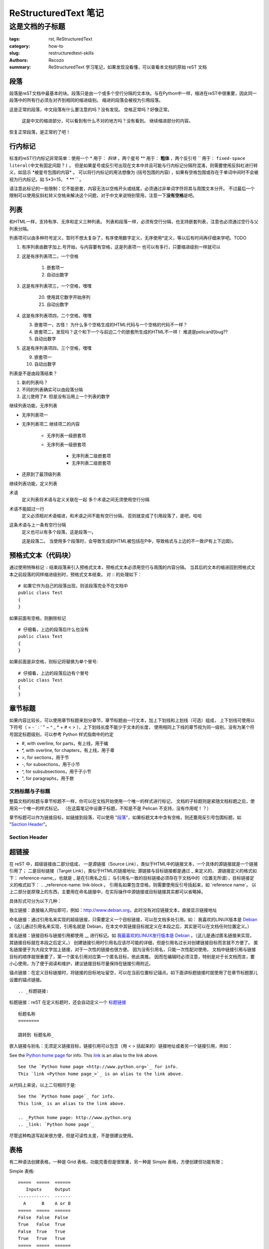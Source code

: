 #####################
ReStructuredText 笔记
#####################
----------------
这是文档的子标题
----------------
:tags: rst, ReStructuredText
:category: how-to
:slug: restructuredtext-skills
:authors: Recozo
:summary: ReStructuredText 学习笔记，如果发现没看懂，可以查看本文档的原始 reST 文档

段落
====

段落是reST文档中最基本的块。段落只是由一个或多个空行分隔的文本块。与在Python中一样，缩进在reST中很重要，因此同一段落中的所有行必须左对齐到相同的缩进级别。
缩进的段落会被视为引用段落。

这是正常的段落，中文段落有什么要注意的吗？没有发现。
空格正常吗？好像正常。

    这是中文的缩进部分，可以看到有什么不对的地方吗？没有看到。
    继续缩进部分的内容。

恢复正常段落，是正常的了吧！

行内标记
========

标准的reST行内标记非常简单：使用一个 * 用于： *斜体* ，两个星号 ** 用于： **粗体** ，两个反引号 `` 用于： ``fixed-space literal(中文有固定间距？)`` 。
但是如果星号或反引号出现在文本中并且可能与行内标记分隔符混淆，则需要使用反斜杠进行转义，如显示 \*被星号包围的内容\* 。
可以将行内标记的用法想像为 (括号包围的内容) ，如果有空格包围或存在于单词中间时不会被视为行内标记，如 5*3=15， * ** `` 。

请注意此标记的一些限制：它不能嵌套，内容无法以空格开头或结尾，必须通过非单词字符将其与周围文本分开。
不过最后一个限制可以使用反斜杠转义空格来解决这个问题，对于中文来说特别管用，注意一下\ **没有空格**\ 是吧。

列表
====

和HTML一样，支持有序、无序和定义三种列表。
列表和段落一样，必须有空行分隔，也支持嵌套列表，注意也必须通过空行与父列表分隔。

列表项可以由多种符号定义，暂时不想太复杂了，有序使用数字定义，无序使用*定义，等以后有时间再仔细来学吧。TODO

1. 有序列表由数字加上.号开始，与内容要有空格，这是列表项一
   也可以有多行，只要缩进级别一样就可以
2. 这是有序列表项二，一个空格

    1. 嵌套项一
    #. 自动出数字

#. 这是有序列表项三，一个空格，嘿嘿

    20. 使用其它数字开始序列
    #. 自动出数字


#.  这是有序列表项四，二个空格，嘿嘿

    3. 嵌套项一，古怪！
       为什么多个空格生成的HTML代码与一个空格的代码不一样？
    #. 嵌套项二，发现吗？这个和下一个与前边二个的嵌套所生成的HTML不一样！
       难道是pelican的bug??
    #. 自动出数字

#.  这是有序列表项四，三个空格，嘿嘿

    9. 嵌套项一
    #. 自动出数字

列表是不是由段落结束？

#. 新的列表吗？
#. 不同的列表确实可以由段落分隔
#. 这儿使用了#. 但是没有沿用上一个列表的数字

继续列表功能，无序列表

* 无序列表项一
* 无序列表项二
  继续项二的内容

    * 无序列表一级嵌套项
    * 无序列表一级嵌套项

	* 无序列表二级嵌套项
	* 无序列表二级嵌套项

* 还原到了最顶级列表

继续列表功能，定义列表

术语
    定义列表将术语与定义关联在一起
    多个术语之间无须使用空行分隔
术语不能超过一行
    定义必须相对术语缩进，和术语之间不能有空行分隔，
    否则就变成了引用段落了，是吧，哈哈

这条术语与上一条有空行分隔
    定义也可以有多个段落，这是段落一。

    这是段落二。
    当使用多个段落时，会导致生成的HTML被包括在P中，导致格式与上边的不一致(P有上下边距)。

预格式文本（代码块）
====================

通过使用特殊标记 :: 结束段落来引入预格式文本，预格式文本必须用空行与周围的内容分隔。
当其后的文本的缩进回到预格式文本之前段落的同样缩进级别时，预格式文本结束。
对 :: 的处理如下：

::

    # 如果它作为自己的段落出现，则该段落完全不在文档中
    public class Test
    {
    }

如果前面有空格，则删除标记 ::

    # 仔细看，上边的段落后什么也没有
    public class Test
    {
    }

如果前面是非空格，则标记将替换为单个冒号::

    # 仔细看，上边的段落后边有个冒号
    public class Test
    {
    }

章节标题
========

如果内容比较长，可以使用章节标题来划分章节，章节标题由一行文本，加上下划线和上划线（可选）组成，
上下划线可使用以下符号（ = - ` : ' " ~ ^ _ * + # < > ），上下划线长度不能少于文本的长度，
使用相同上下线的章节视为同一级别，没有为某个符号固定标题级别，可以参考 Python 样式指南中的约定

* #, with overline, for parts，有上线，用于编
* \*, with overline, for chapters，有上线，用于章
* =, for sections，用于节
* -, for subsections，用于小节
* ^, for subsubsections，用于子小节
* ", for paragraphs，用于款

文档标题与子标题
--------------------

整篇文档的标题与章节标题不一样，你可以在文档开始使用一个唯一的样式进行标记，
文档的子标题则是紧随文档标题之后，使用另一个唯一的样式标记。
（在这篇笔记中设置子标题，不知是不是 Pelican 不支持，没有作用呢！？）

.. _标题链接:

章节标题可以作为链接目标，如链接到段落，可以使用 "段落_"，如果标题文本中含有空格，则还要用反引号包围标题，如 "`Section Header`_"。

Section Header
-----------------

超链接
============

在 reST 中，超级链接由二部分组成，
一是源链接（Source Link），类似于HTML中的链接文本，一个具体的源链接就是一个链接引用了；
二是目标链接（Target Link），类似于HTML的链接地址;
源链接与目标链接都是通过 _ 来定义的，
源链接定义的格式如下： reference-name\_，也就是 _ 是在引用名之后；
与引用名一致的目标链接必须存在于文档中的（位置无所谓），目标链接定义的格式如下： .. _reference-name: link-block 。
引用名如果包含空格，则需要使用反引号括起来，如 \`reference name\`。
以上二部分是原理上的东西，主要用在命名链接中，在实际操作中源链接或目标链接其实都可以省略掉。

具体形式可分为以下几种：

独立链接：直接输入网址即可，例如：http://www.debian.org，此时没有对应链接文本，直接显示链接地址

命名链接：通过引用名来实现的超级链接，只需要定义一个目标链接，可以在文档多处引用。如：
我喜欢的LINUX版本是 Debian_ 。（这儿通过引用名来实现，引用名就是 Debian，在本文中其链接目标就定义在本段之后，其实是可以在文档任何位置定义。）

.. _Debian: http://www.debian.org

匿名链接：链接目标与链接引用都使用 __ 进行标记。如 `我最喜欢的LINUX发行版本是 Debian`__ 。（这儿是通过匿名链接来实现，其链接目标就在本段之后定义。）
创建链接引用时引用名应该尽可能的详细，但是引用名过长对创建链接目标而言就不方便了。
匿名链接便于为大段文字加上链接，对于一次性的链接也很方便。
因为没有引用名，只能一次性配对使用，
文档中链接引用与链接目标的顺序就很重要了，第一个匿名引用对应第一个匿名目标，依此类推。
因而在编辑时必须注意，特别是对于长文档而言，要小心使用，为了便于阅读和维护，建议链接目标尽量保持在链接引用附近。

__ http://www.debian.org

锚点链接：在定义目标链接时，将链接的目标地址留空，可以在当前位置标记锚点。如下面讲标题链接时就使用了在章节标题那儿设置的锚点链接。 ::

     .. _标题链接:

标题链接：reST 在定义标题时，还会自动定义一个 标题链接_ ::

    标题名称
    ========

    跳转到 标题名称_

嵌入链接与别名：无须定义链接目标，链接引用可以包含（用 < > 括起来的）链接地址或者另一个链接引用，例如：

See the `Python home page <http://www.python.org>`_ for info.
This `link <Python home page_>`_ is an alias to the link above.

::

    See the `Python home page <http://www.python.org>`_ for info.
    This `link <Python home page_>`_ is an alias to the link above.

从代码上来说，以上二句相同于是::

    See the `Python home page`_ for info.  
    This link_ is an alias to the link above.

    .. _Python home page: http://www.python.org
    .. _link: `Python home page`_

尽管这种构造写起来很方便，但是可读性太差，不是很建议使用。

表格
==================================================

有二种语法创建表格，一种是 Grid 表格，功能完善但是很笨重，另一种是 Simple 表格，方便创建但功能有限；

Simple 表格::

    =====  =====  ======
       Inputs     Output
    ------------  ------
      A      B    A or B
    =====  =====  ======
    False  False  False
    True   False  True
    False  True   True
    True   True   True
    =====  =====  ======

实际效果如下：

=====  =====  ======
   Inputs     Output
------------  ------
  A      B    A or B
=====  =====  ======
False  False  False
True   False  True
False  True   True
True   True   True
=====  =====  ======

显示标记
=========================================
显示标记块（ `Explicit Markup Blocks <https://docutils.sourceforge.io/docs/ref/rst/restructuredtext.html#explicit-markup-blocks>`_）是一个文本块，用于大多数需要特殊处理的构造，如 footnotes, citations, hyperlink targets, directives, substitution definitions, and comments 。
显示标记引导符以两个 . 加空格表示（.. ）;
显示标记块的第一行由显示标记引导符开始，第二行相对第一行缩进，缩进级别回退到第一行的缩进级别时结束。格式::

    .. explicit markup block begin
    	second line
	...
	end line

指令（ Directives ）
=========================================
指令（ `Directives <http://docutils.sourceforge.net/docs/ref/rst/restructuredtext.html#directives>`_ ）是显式标记的通用块，是 reST 的扩展机制之一。
指令格式::

    .. directive-type:: directive-block

由显示标记引导符（.. ）标识，后跟指令类型，两个冒号和空格（以上称之为“指令标记”）。
指令块则由指令标记后的文本和其后缩进的文本组成，对指令块的解释由指令代码负责，在指令块中可以包含以下三项内容（随意组合）

* 指令参数
* 指令选项
* 指令内容

图片指令
==========

使用 `图片指令 <https://docutils.sourceforge.io/docs/ref/rst/directives.html#image>`_ 可以在文档中包含图片，例如::

    .. image:: picture.jpeg

图片指令有一个必选参数，和多个可选选项::

    .. image:: picture.jpeg
	:height: 100px
        :width: 200 px
	:scale: 50 %
	:alt: alternate text
	:align: right
	:class: common options
	:name: common options

